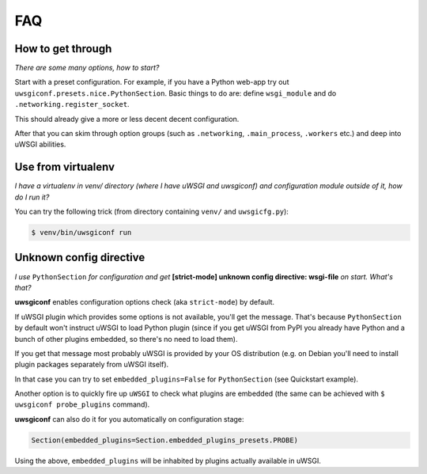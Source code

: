 FAQ
===


How to get through
------------------

*There are some many options, how to start?*

Start with a preset configuration. For example, if you have a Python web-app try out ``uwsgiconf.presets.nice.PythonSection``.
Basic things to do are: define ``wsgi_module`` and do ``.networking.register_socket``.

This should already give a more or less decent decent configuration. 

After that you can skim through option groups (such as ``.networking``, ``.main_process``, ``.workers`` etc.) 
and deep into uWSGI abilities.


Use from virtualenv
-------------------

*I have a virtualenv in venv/ directory (where I have uWSGI and uwsgiconf) and 
configuration module outside of it, how do I run it?*

You can try the following trick (from directory containing ``venv/`` and ``uwsgicfg.py``):

.. code-block:: bash

    $ venv/bin/uwsgiconf run


Unknown config directive
------------------------

*I use* ``PythonSection`` *for configuration and get* **[strict-mode] unknown config directive: wsgi-file** *on start. What's that?*

**uwsgiconf** enables configuration options check (aka ``strict-mode``) by default.

If uWSGI plugin which provides some options is not available, you'll get the message. That's because ``PythonSection``
by default won't instruct uWSGI to load Python plugin (since if you get uWSGI from PyPI you already have
Python and a bunch of other plugins embedded, so there's no need to load them).

If you get that message most probably uWSGI is provided by your OS distribution (e.g. on Debian you'll need to install
plugin packages separately from uWSGI itself).

In that case you can try to set ``embedded_plugins=False`` for ``PythonSection`` (see Quickstart example).

Another option is to quickly fire up ``uWSGI`` to check what plugins are embedded (the same can be achieved with
``$ uwsgiconf probe_plugins`` command).

**uwsgiconf** can also do it for you automatically on configuration stage:

.. code-block:: python

    Section(embedded_plugins=Section.embedded_plugins_presets.PROBE)

Using the above, ``embedded_plugins`` will be inhabited by plugins actually available in uWSGI.
